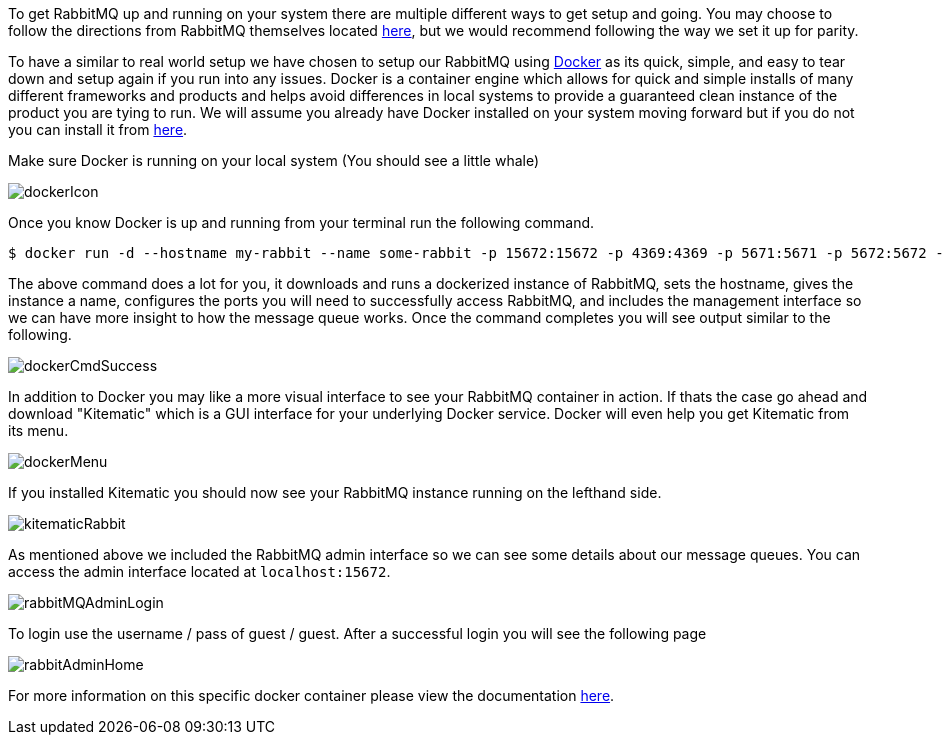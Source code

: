 To get RabbitMQ up and running on your system there are multiple different ways to get setup and going. You may choose
to follow the directions from RabbitMQ themselves located https://www.rabbitmq.com/download.html[here], but we would
recommend following the way we set it up for parity.

To have a similar to real world setup we have chosen to setup our RabbitMQ using https://www.docker.com/[Docker] as its
quick, simple, and easy to tear down and setup again if you run into any issues. Docker is a container engine which allows
for quick and simple installs of many different frameworks and products and helps avoid differences in local systems to
provide a guaranteed clean instance of the product you are tying to run. We will assume you already have Docker
installed on your system moving forward but if you do not you can install it from https://www.docker.com/community-edition[here].

Make sure Docker is running on your local system (You should see a little whale)

image::dockerIcon.png[]

Once you know Docker is up and running from your terminal run the following command.

[source,bash]
----
$ docker run -d --hostname my-rabbit --name some-rabbit -p 15672:15672 -p 4369:4369 -p 5671:5671 -p 5672:5672 -p 15671:15671 -p 25672:25672 rabbitmq:3-management
----

The above command does a lot for you, it downloads and runs a dockerized instance of RabbitMQ, sets the hostname, gives
the instance a name, configures the ports you will need to successfully access RabbitMQ, and includes the management
interface so we can have more insight to how the message queue works. Once the command completes you will see output
similar to the following.

image::dockerCmdSuccess.png[]

In addition to Docker you may like a more visual interface to see your RabbitMQ container in action. If thats the case go
ahead and download "Kitematic" which is a GUI interface for your underlying Docker service. Docker will even help you get
Kitematic from its menu.

image::dockerMenu.png[]

If you installed Kitematic you should now see your RabbitMQ instance running on the lefthand side.

image::kitematicRabbit.png[]

As mentioned above we included the RabbitMQ admin interface so we can see some details about our message queues. You can
access the admin interface located at `localhost:15672`.

image::rabbitMQAdminLogin.png[]

To login use the username / pass of guest / guest. After a successful login you will see the following page

image::rabbitAdminHome.png[]

For more information on this specific docker container please view the documentation
https://docs.docker.com/samples/library/rabbitmq/[here].